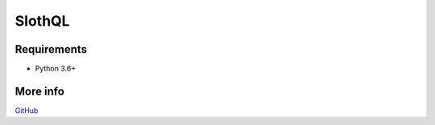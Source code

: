 SlothQL
=======

.. image:: https://travis-ci.org/karol-gruszczyk/slothql.svg?branch=master
    :target: https://travis-ci.org/karol-gruszczyk/slothql
    :alt: Build

.. image:: https://coveralls.io/repos/github/karol-gruszczyk/slothql/badge.svg?branch=master
    :target: https://coveralls.io/github/karol-gruszczyk/slothql?branch=master
    :alt: Coverage


Requirements
------------

-  Python 3.6+

More info
---------

`GitHub <https://github.com/karol-gruszczyk/slothql/>`__
